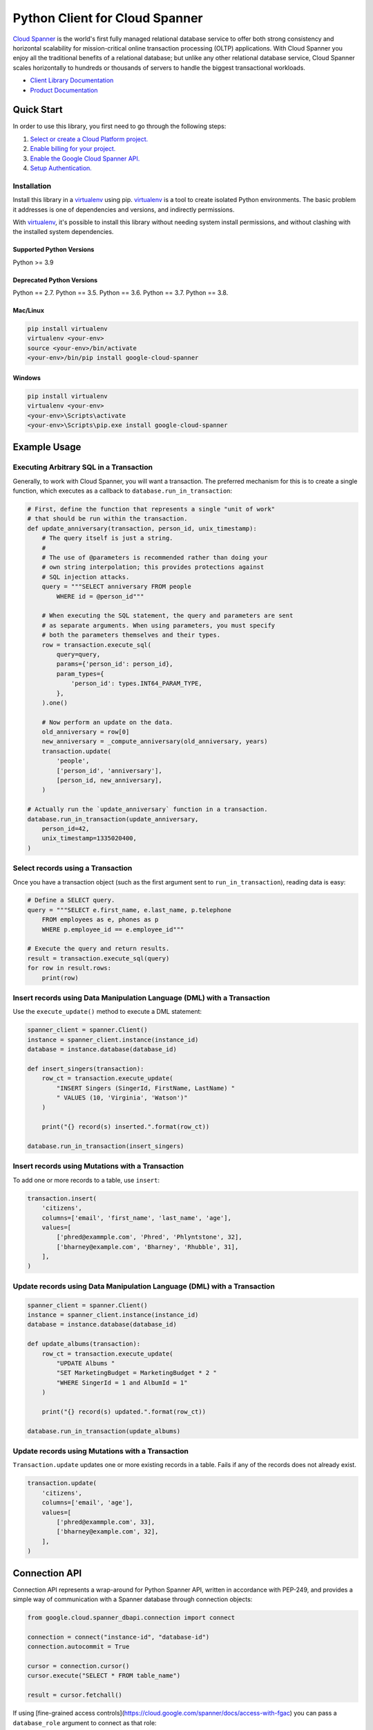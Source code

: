 Python Client for Cloud Spanner
===============================

|GA| |pypi| |versions| 

`Cloud Spanner`_ is the world's first fully managed relational database service
to offer both strong consistency and horizontal scalability for
mission-critical online transaction processing (OLTP) applications. With Cloud
Spanner you enjoy all the traditional benefits of a relational database; but
unlike any other relational database service, Cloud Spanner scales horizontally
to hundreds or thousands of servers to handle the biggest transactional
workloads.


- `Client Library Documentation`_
- `Product Documentation`_

.. |GA| image:: https://img.shields.io/badge/support-GA-gold.svg
   :target: https://github.com/googleapis/google-cloud-python/blob/main/README.rst#general-availability
.. |pypi| image:: https://img.shields.io/pypi/v/google-cloud-spanner.svg
   :target: https://pypi.org/project/google-cloud-spanner/
.. |versions| image:: https://img.shields.io/pypi/pyversions/google-cloud-spanner.svg
   :target: https://pypi.org/project/google-cloud-spanner/
.. _Cloud Spanner: https://cloud.google.com/spanner/
.. _Client Library Documentation: https://cloud.google.com/python/docs/reference/spanner/latest
.. _Product Documentation:  https://cloud.google.com/spanner/docs

Quick Start
-----------

In order to use this library, you first need to go through the following steps:

1. `Select or create a Cloud Platform project.`_
2. `Enable billing for your project.`_
3. `Enable the Google Cloud Spanner API.`_
4. `Setup Authentication.`_

.. _Select or create a Cloud Platform project.: https://console.cloud.google.com/project
.. _Enable billing for your project.: https://cloud.google.com/billing/docs/how-to/modify-project#enable_billing_for_a_project
.. _Enable the Google Cloud Spanner API.:  https://cloud.google.com/spanner
.. _Setup Authentication.: https://googleapis.dev/python/google-api-core/latest/auth.html

Installation
~~~~~~~~~~~~

Install this library in a `virtualenv`_ using pip. `virtualenv`_ is a tool to
create isolated Python environments. The basic problem it addresses is one of
dependencies and versions, and indirectly permissions.

With `virtualenv`_, it's possible to install this library without needing system
install permissions, and without clashing with the installed system
dependencies.

.. _`virtualenv`: https://virtualenv.pypa.io/en/latest/


Supported Python Versions
^^^^^^^^^^^^^^^^^^^^^^^^^
Python >= 3.9

Deprecated Python Versions
^^^^^^^^^^^^^^^^^^^^^^^^^^
Python == 2.7.
Python == 3.5.
Python == 3.6.
Python == 3.7.
Python == 3.8.

Mac/Linux
^^^^^^^^^

.. code-block:: console

    pip install virtualenv
    virtualenv <your-env>
    source <your-env>/bin/activate
    <your-env>/bin/pip install google-cloud-spanner


Windows
^^^^^^^

.. code-block:: console

    pip install virtualenv
    virtualenv <your-env>
    <your-env>\Scripts\activate
    <your-env>\Scripts\pip.exe install google-cloud-spanner


Example Usage
-------------


Executing Arbitrary SQL in a Transaction
~~~~~~~~~~~~~~~~~~~~~~~~~~~~~~~~~~~~~~~~

Generally, to work with Cloud Spanner, you will want a transaction. The
preferred mechanism for this is to create a single function, which executes
as a callback to ``database.run_in_transaction``:

.. code:: python

    # First, define the function that represents a single "unit of work"
    # that should be run within the transaction.
    def update_anniversary(transaction, person_id, unix_timestamp):
        # The query itself is just a string.
        #
        # The use of @parameters is recommended rather than doing your
        # own string interpolation; this provides protections against
        # SQL injection attacks.
        query = """SELECT anniversary FROM people
            WHERE id = @person_id"""

        # When executing the SQL statement, the query and parameters are sent
        # as separate arguments. When using parameters, you must specify
        # both the parameters themselves and their types.
        row = transaction.execute_sql(
            query=query,
            params={'person_id': person_id},
            param_types={
                'person_id': types.INT64_PARAM_TYPE,
            },
        ).one()

        # Now perform an update on the data.
        old_anniversary = row[0]
        new_anniversary = _compute_anniversary(old_anniversary, years)
        transaction.update(
            'people',
            ['person_id', 'anniversary'],
            [person_id, new_anniversary],
        )

    # Actually run the `update_anniversary` function in a transaction.
    database.run_in_transaction(update_anniversary,
        person_id=42,
        unix_timestamp=1335020400,
    )


Select records using a Transaction
~~~~~~~~~~~~~~~~~~~~~~~~~~~~~~~~~~

Once you have a transaction object (such as the first argument sent to
``run_in_transaction``), reading data is easy:

.. code:: python

    # Define a SELECT query.
    query = """SELECT e.first_name, e.last_name, p.telephone
        FROM employees as e, phones as p
        WHERE p.employee_id == e.employee_id"""

    # Execute the query and return results.
    result = transaction.execute_sql(query)
    for row in result.rows:
        print(row)


Insert records using Data Manipulation Language (DML) with a Transaction
~~~~~~~~~~~~~~~~~~~~~~~~~~~~~~~~~~~~~~~~~~~~~~~~~~~~~~~~~~~~~~~~~~~~~~~~

Use the ``execute_update()`` method to execute a DML statement:

.. code:: python

    spanner_client = spanner.Client()
    instance = spanner_client.instance(instance_id)
    database = instance.database(database_id)

    def insert_singers(transaction):
        row_ct = transaction.execute_update(
            "INSERT Singers (SingerId, FirstName, LastName) "
            " VALUES (10, 'Virginia', 'Watson')"
        )

        print("{} record(s) inserted.".format(row_ct))

    database.run_in_transaction(insert_singers)


Insert records using Mutations with a Transaction
~~~~~~~~~~~~~~~~~~~~~~~~~~~~~~~~~~~~~~~~~~~~~~~~~

To add one or more records to a table, use ``insert``:

.. code:: python

    transaction.insert(
        'citizens',
        columns=['email', 'first_name', 'last_name', 'age'],
        values=[
            ['phred@exammple.com', 'Phred', 'Phlyntstone', 32],
            ['bharney@example.com', 'Bharney', 'Rhubble', 31],
        ],
    )


Update records using Data Manipulation Language (DML) with a Transaction
~~~~~~~~~~~~~~~~~~~~~~~~~~~~~~~~~~~~~~~~~~~~~~~~~~~~~~~~~~~~~~~~~~~~~~~~

.. code:: python

    spanner_client = spanner.Client()
    instance = spanner_client.instance(instance_id)
    database = instance.database(database_id)

    def update_albums(transaction):
        row_ct = transaction.execute_update(
            "UPDATE Albums "
            "SET MarketingBudget = MarketingBudget * 2 "
            "WHERE SingerId = 1 and AlbumId = 1"
        )

        print("{} record(s) updated.".format(row_ct))

    database.run_in_transaction(update_albums)


Update records using Mutations with a Transaction
~~~~~~~~~~~~~~~~~~~~~~~~~~~~~~~~~~~~~~~~~~~~~~~~~

``Transaction.update`` updates one or more existing records in a table.  Fails
if any of the records does not already exist.

.. code:: python

    transaction.update(
        'citizens',
        columns=['email', 'age'],
        values=[
            ['phred@exammple.com', 33],
            ['bharney@example.com', 32],
        ],
    )


Connection API
--------------
Connection API represents a wrap-around for Python Spanner API, written in accordance with PEP-249, and provides a simple way of communication with a Spanner database through connection objects:

.. code:: python

   from google.cloud.spanner_dbapi.connection import connect

   connection = connect("instance-id", "database-id")
   connection.autocommit = True

   cursor = connection.cursor()   
   cursor.execute("SELECT * FROM table_name")

   result = cursor.fetchall()


If using [fine-grained access controls](https://cloud.google.com/spanner/docs/access-with-fgac) you can pass a ``database_role`` argument to connect as that role:

.. code:: python

   connection = connect("instance-id", "database-id", database_role='your-role')


Aborted Transactions Retry Mechanism
~~~~~~~~~~~~~~~~~~~~~~~~~~~~~~~~~~~~

In ``!autocommit`` mode, transactions can be aborted due to transient errors. In most cases retry of an aborted transaction solves the problem. To simplify it, connection tracks SQL statements, executed in the current transaction. In case the transaction aborted, the connection initiates a new one and re-executes all the statements. In the process, the connection checks that retried statements are returning the same results that the original statements did. If results are different, the transaction is dropped, as the underlying data changed, and auto retry is impossible.

Auto-retry of aborted transactions is enabled only for ``!autocommit`` mode, as in ``autocommit`` mode transactions are never aborted.


Next Steps
~~~~~~~~~~

- See the `Client Library Documentation`_ to learn how to connect to Cloud
  Spanner using this Client Library.
- Read the `Product documentation`_ to learn
  more about the product and see How-to Guides.
